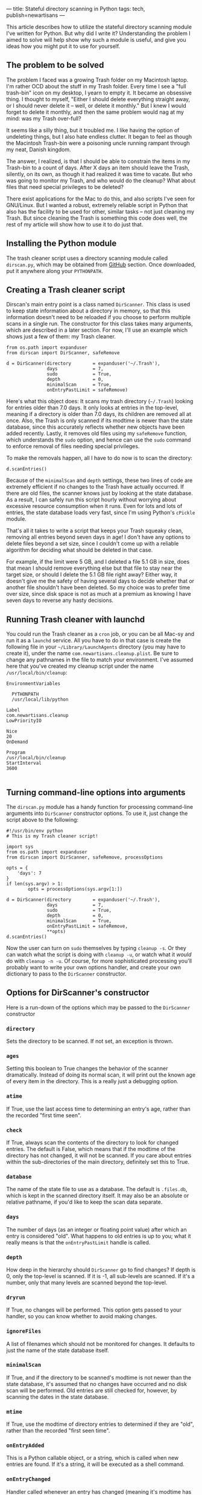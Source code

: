 ---
title: Stateful directory scanning in Python
tags: tech, publish=newartisans
---

This article describes how to utilize the stateful directory scanning
module I've written for Python. But why did I write it? Understanding
the problem I aimed to solve will help show why such a module is useful,
and give you ideas how you might put it to use for yourself.

#+begin_html
  <!--more-->
#+end_html

** The problem to be solved
The problem I faced was a growing Trash folder on my Macintosh laptop.
I'm rather OCD about the stuff in my Trash folder. Every time I see a
"full trash-bin" icon on my desktop, I yearn to empty it. It became an
obsessive thing. I thought to myself, "Either I should delete everything
straight away, or I should never delete it -- well, or delete it
monthly." But I knew I would forget to delete it monthly, and then the
same problem would nag at my mind: was my Trash over-full?

It seems like a silly thing, but it troubled me. I like having the
option of undeleting things, but I also hate endless clutter. It began
to feel as though the Macintosh Trash-bin were a poisoning uncle running
rampant through my neat, Danish kingdom.

The answer, I realized, is that I should be able to constrain the items
in my Trash-bin to a count of days. After X days an item should leave
the Trash, silently, on its own, as though it had realized it was time
to vacate. But who was going to monitor my Trash, and who would do the
cleanup? What about files that need special privileges to be deleted?

There exist applications for the Mac to do this, and also scripts I've
seen for GNU/Linux. But I wanted a robust, extremely reliable script in
Python that also has the facility to be used for other, similar tasks --
not just cleaning my Trash. But since cleaning the Trash is something
this code does well, the rest of my article will show how to use it to
do just that.

** Installing the Python module
The trash cleaner script uses a directory scanning module called
=dirscan.py=, which may be obtained from
[[http://github.com/jwiegley/dirscan][GitHub]] section. Once downloaded,
put it anywhere along your =PYTHONPATH=.

** Creating a Trash cleaner script
Dirscan's main entry point is a class named =DirScanner=. This class is
used to keep state information about a directory in memory, so that this
information doesn't need to be reloaded if you choose to perform
multiple scans in a single run. The constructor for this class takes
many arguments, which are described in a later section. For now, I'll
use an example which shows just a few of them: my Trash cleaner.

#+begin_example
from os.path import expanduser
from dirscan import DirScanner, safeRemove

d = DirScanner(directory        = expanduser('~/.Trash'),
               days             = 7,
               sudo             = True,
               depth            = 0,
               minimalScan      = True,
               onEntryPastLimit = safeRemove)
#+end_example

Here's what this object does: It scans my trash directory (=~/.Trash=)
looking for entries older than 7.0 days. It only looks at entries in the
top-level, meaning if a directory is older than 7.0 days, its children
are removed all at once. Also, the Trash is only scanned if its modtime
is newer than the state database, since this accurately reflects whether
new objects have been added recently. Lastly, it removes old files using
my =safeRemove= function, which understands the =sudo= option, and hence
can use the =sudo= command to enforce removal of files needing special
privileges.

To make the removals happen, all I have to do now is to scan the
directory:

#+begin_example
d.scanEntries()
#+end_example

Because of the =minimalScan= and =depth= settings, these two lines of
code are extremely efficient if no changes to the Trash have actually
occurred. If there are old files, the scanner knows just by looking at
the state database. As a result, I can safely run this script hourly
without worrying about excessive resource consumption when it runs. Even
for lots and lots of entries, the state database loads very fast, since
I'm using Python's =cPickle= module.

That's all it takes to write a script that keeps your Trash squeaky
clean, removing all entries beyond seven days in age! I don't have any
options to delete files beyond a set size, since I couldn't come up with
a reliable algorithm for deciding what should be deleted in that case.

For example, if the limit were 5 GB, and I deleted a file 5.1 GB in
size, does that mean I should remove everything else but that file to
stay near the target size, or should I delete the 5.1 GB file right
away? Either way, it doesn't give me the safety of having several days
to decide whether that or another file shouldn't have been deleted. So
my choice was to prefer time over size, since disk space is not as much
at a premium as knowing I have seven days to reverse any hasty
decisions.

** Running Trash cleaner with launchd
You could run the Trash cleaner as a =cron= job, or you can be all
Mac-sy and run it as a =launchd= service. All you have to do in that
case is create the following file in your =~/Library/LaunchAgents=
directory (you may have to create it), under the name
=com.newartisans.cleanup.plist=. Be sure to change any pathnames in the
file to match your environment. I've assumed here that you've created my
cleanup script under the name =/usr/local/bin/cleanup=:

#+begin_example
    EnvironmentVariables
    
      PYTHONPATH
      /usr/local/lib/python
    
    Label
    com.newartisans.cleanup
    LowPriorityIO
    
    Nice
    20
    OnDemand
    
    Program
    /usr/local/bin/cleanup
    StartInterval
    3600
  
#+end_example

** Turning command-line options into arguments
The =dirscan.py= module has a handy function for processing command-line
arguments into =DirScanner= constructor options. To use it, just change
the script above to the following:

#+begin_example
#!/usr/bin/env python
# This is my Trash cleaner script!

import sys
from os.path import expanduser
from dirscan import DirScanner, safeRemove, processOptions

opts = {
    'days': 7
}
if len(sys.argv) > 1:
        opts = processOptions(sys.argv[1:])

d = DirScanner(directory        = expanduser('~/.Trash'),
               days             = 7,
               sudo             = True,
               depth            = 0,
               minimalScan      = True,
               onEntryPastLimit = safeRemove,
               **opts)
d.scanEntries()
#+end_example

Now the user can turn on =sudo= themselves by typing =cleanup -s=. Or
they can watch what the script is doing with =cleanup -u=, or watch what
it /would/ do with =cleanup -n -u=. Of course, for more sophisticated
processing you'll probably want to write your own options handler, and
create your own dictionary to pass to the =DirScanner= constructor.

** Options for DirScanner's constructor
Here is a run-down of the options which may be passed to the
=DirScanner= constructor

*** =directory=
Sets the directory to be scanned. If not set, an exception is thrown.

*** =ages=
Setting this boolean to True changes the behavior of the scanner
dramatically. Instead of doing its normal scan, it will print out the
known age of every item in the directory. This is a really just a
debugging option.

*** =atime=
If True, use the last access time to determining an entry's age, rather
than the recorded "first time seen".

*** =check=
If True, always scan the contents of the directory to look for changed
entries. The default is False, which means that if the modtime of the
directory has not changed, it will not be scanned. If you care about
entries within the sub-directories of the main directory, definitely set
this to True.

*** =database=
The name of the state file to use as a database. The default is
=.files.db=, which is kept in the scanned directory itself. It may also
be an absolute or relative pathname, if you'd like to keep the scan data
separate.

*** =days=
The number of days (as an integer or floating point value) after which
an entry is considered "old". What happens to old entries is up to you;
what it really means is that the =onEntryPastLimit= handle is called.

*** =depth=
How deep in the hierarchy should =DirScanner= go to find changes? If
depth is 0, only the top-level is scanned. If it is -1, all sub-levels
are scanned. If it's a number, only that many levels are scanned beyond
the top-level.

*** =dryrun=
If True, no changes will be performed. This option gets passed to your
handler, so you can know whether to avoid making changes.

*** =ignoreFiles=
A list of filenames which should not be monitored for changes. It
defaults to just the name of the state database itself.

*** =minimalScan=
If True, and if the directory to be scanned's modtime is not newer than
the state database, it's assumed that no changes have occurred and no
disk scan will be performed. Old entries are still checked for, however,
by scanning the dates in the state database.

*** =mtime=
If True, use the modtime of directory entries to determined if they are
"old", rather than the recorded "first seen time".

*** =onEntryAdded=
This is a Python callable object, or a string, which is called when new
entries are found. If it's a string, it will be executed as a shell
command.

*** =onEntryChanged=
Handler called whenever an entry has changed (meaning it's modtime has
changed).

*** =onEntryRemoved=
Handler called whenever an entry is removed.

*** =onEntryPastLimit=
Handler called whenever an entry is found to be "old". =DirScanner=
knows of three ages for a file: time since its atime, time since it
modtime, and time since the first time =DirScanner= saw it (the time
when the entry was added to the state database).

*** =pruneDirs=
If True, directories with no entries are removed.

*** =secure=
If True, entries are removed using the command =srm= instead of =rm= or
Python's =unlink=. This only works on systems which have =srm=
installed, such as Mac OS X.

*** =sort=
If True, directory entries are acting on in name order. Otherwise, they
are acted upon in directory order (essentially random).

*** =sudo=
If True, and if a file cannot be removed because of a permissions issue,
the same command (either =rm= or =srm=) will be tried again using the
=sudo= command. Only use this option if your =sudo= privilege does not
require entering a password!

** How else can you use it?
The directory scanner can be used for many other things than just
cleaning out old files. I use it for moving files from one directory to
another after a certain length of time, for example (such as moving
older downloaded files from a local Downloads cache to an offline
archive whenever the offline drive is connected). Or you could use it to
trigger an e-mail alert whenever a files in a directory tree change, or
if a file is ever removed.

** Extending the scanner using Python types
It's also possible to extend =DirScanner= using custom entry types. This
is the most powerful way to use the scanner, and allows you to define
things like alternative meanings for "age" and so on. This would be the
approach to take if you wanted to enforce size-based limits. Here's how
it's done:

#+begin_example
import dirscan
import time

class MyEntry(dirscan.Entry):
    def getTimestamp(self):
        "This is my custom timestamp function."
        return time.time()    # useless, nothing will ever be "old"

d = dirscan.DirScanner(...)
d.registerEntryClass(MyEntry)
d.scanEntries()
#+end_example

The difference between this example, and the previous Trash cleaner
script, is that =dirscan.py= will now store instances of =MyEntry= in
its state database rather than its own entry class. You can use your own
class to maintain whatever kind of state you want about an entry, and
have it respond based on that information. The following are the methods
you can override to provide such custom behavior:

*** =contentsHaveChanged=
Return True if the contents of the file have changed. This check is only
performed if the modtime has changed from the last scan. The default
implementation does nothing, but you could use this method to store an
MD5 checksum, for example.

*** =getTimestamp=
Return the timestamp that will be used to determine the "age" of the
file.

*** =setTimestamp(stamp)=
Called to forcibly set the timestamp for a file. The argument is of type
=datetime= from the Python =datetime= module.

*** =timestampHasChanged=
Return True to indicate that the timestamp has changed.

*** =isDirectory=
Return True if the entry represents a directory.

*** =shouldEntryDirectory=
Return True if the scanner should descend into this directory. The
default implementation checks the user's =depth= setting to answer this
question.

*** =onEntryEvent=
Called whenever something notable has happened. This is a low-level
hook, called by all of the other hooks.

*** =onEntryAdded=
Called when an entry is first seen in a directory.

*** =onEntryChanged=
Called when an entry has observed to change, either because of its
timestamp or its contents.

*** =onEntryRemoved=
Called when the entry has been removed from disk.

*** =onEntryPastLimit=
Called when the entry has become "old", based on its timestamp and the
user's =days= argument passed to the =DirScanner= constructor.

*** =remove=
Method called to completely remove the current entry. The default
implementation goes to great lengths to ensure that whatever type of
entry it is -- be it a file or a directory -- and whatever permissions
it has, it's gone by the time this method returns.

*** =__getstate__=
If you need to keep your own instance data in the state database,
override this method but be sure to call the base class's version.

*** =__setstate__=
The same goes for this method, as with =__getstate__=.
